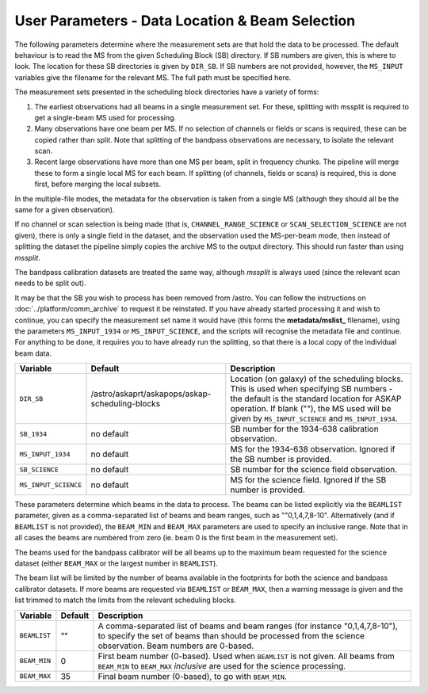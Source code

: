 User Parameters - Data Location & Beam Selection
================================================

The following parameters determine where the measurement sets are that
hold the data to be processed. The default behaviour is to read the MS
from the given Scheduling Block (SB) directory. If SB numbers are
given, this is where to look. The location for these SB directories is
given by ``DIR_SB``. If SB numbers are not provided, however,
the ``MS_INPUT`` variables give the filename for the relevant MS. The
full path must be specified here.

The measurement sets presented in the scheduling block directories
have a variety of forms:

1. The earliest observations had all beams in a single measurement
   set. For these, splitting with mssplit is required to get a
   single-beam MS used for processing.
2. Many observations have one beam per MS. If no selection of channels
   or fields or scans is required, these can be copied rather than
   split. Note that splitting of the bandpass observations are
   necessary, to isolate the relevant scan.
3. Recent large observations have more than one MS per beam, split in
   frequency chunks. The pipeline will merge these to form a single
   local MS for each beam. If splitting (of channels, fields or scans)
   is required, this is done first, before merging the local subsets.


In the multiple-file modes, the metadata for the observation is taken
from a single MS (although they should all be the same for a given
observation).

If no channel or scan selection is being made (that is,
``CHANNEL_RANGE_SCIENCE`` or ``SCAN_SELECTION_SCIENCE`` are not
given), there is only a single field in the dataset, and the
observation used the MS-per-beam mode, then instead of splitting the
dataset the pipeline simply copies the archive MS to the output
directory. This should run faster than using *mssplit*.

The bandpass calibration datasets are treated the same way, although
*mssplit* is always used (since the relevant scan needs to be split
out). 

It may be that the SB you wish to process has been removed from /astro.
You can follow the instructions on :doc:`../platform/comm_archive` to request
it be reinstated. If you have already started processing it and wish to
continue, you can specify the measurement set name it would have (this forms
the **metadata/mslist_** filename), using the parameters ``MS_INPUT_1934`` or
``MS_INPUT_SCIENCE``,  and the scripts will recognise the metadata
file and continue. For anything to be done, it requires you to have already
run the splitting, so that there is a local copy of the individual beam data.

+------------------------+---------------------------------------------------------+------------------------------------------------------------+
| Variable               | Default                                                 | Description                                                |
+========================+=========================================================+============================================================+
| ``DIR_SB``             | /astro/askaprt/askapops/askap-scheduling-blocks         | Location (on galaxy) of the scheduling blocks. This is used|
|                        |                                                         | when specifying SB numbers - the default is the standard   |
|                        |                                                         | location for ASKAP operation. If blank (""), the MS used   |
|                        |                                                         | will be given by ``MS_INPUT_SCIENCE`` and                  |
|                        |                                                         | ``MS_INPUT_1934``.                                         |
+------------------------+---------------------------------------------------------+------------------------------------------------------------+
| ``SB_1934``            | no default                                              | SB number for the 1934-638 calibration observation.        |
+------------------------+---------------------------------------------------------+------------------------------------------------------------+
| ``MS_INPUT_1934``      | no default                                              | MS for the 1934-638 observation. Ignored if the SB number  |
|                        |                                                         | is provided.                                               |
+------------------------+---------------------------------------------------------+------------------------------------------------------------+
| ``SB_SCIENCE``         | no default                                              | SB number for the science field observation.               |
+------------------------+---------------------------------------------------------+------------------------------------------------------------+
| ``MS_INPUT_SCIENCE``   | no default                                              | MS for the science field. Ignored if the SB number is      |
|                        |                                                         | provided.                                                  |
+------------------------+---------------------------------------------------------+------------------------------------------------------------+

These parameters determine which beams in the data to process. The
beams can be listed explicitly via the ``BEAMLIST`` parameter, given
as a comma-separated list of beams and beam ranges, such as
""0,1,4,7,8-10".
Alternatively (and if ``BEAMLIST`` is not provided), the ``BEAM_MIN``
and ``BEAM_MAX`` parameters are used to specify an inclusive
range. Note that in all cases the beams are numbered from zero
(ie. beam 0 is the first beam in the measurement set).

The beams used for the bandpass calibrator will be all beams up to the
maximum beam requested for the science dataset (either ``BEAM_MAX`` or
the largest number in ``BEAMLIST``).

The beam list will be limited by the number of beams available in the
footprints for both the science and bandpass calibrator datasets. If
more beams are requested via ``BEAMLIST`` or ``BEAM_MAX``, then a
warning message is given and the list trimmed to match the limits from
the relevant scheduling blocks. 

+----------------+-----------+--------------------------------------------------+
| Variable       | Default   | Description                                      |
+================+===========+==================================================+
| ``BEAMLIST``   | ""        | A comma-separated list of beams and beam ranges  |
|                |           | (for instance "0,1,4,7,8-10"), to specify the set|
|                |           | of beams than should be processed from the       |
|                |           | science observation. Beam numbers are 0-based.   |
+----------------+-----------+--------------------------------------------------+
| ``BEAM_MIN``   | 0         | First beam number (0-based). Used when           |
|                |           | ``BEAMLIST`` is not given. All beams from        |
|                |           | ``BEAM_MIN`` to ``BEAM_MAX`` *inclusive* are used|
|                |           | for the science processing.                      |
+----------------+-----------+--------------------------------------------------+
| ``BEAM_MAX``   | 35        | Final beam number (0-based), to go with          |
|                |           | ``BEAM_MIN``.                                    |
+----------------+-----------+--------------------------------------------------+
